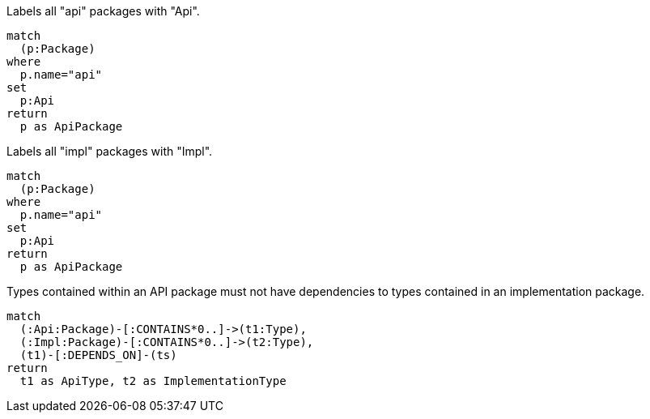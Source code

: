
[[module-structure:Api]]
.Labels all "api" packages with "Api".
[source,cypher,role=concept]
----
match
  (p:Package)
where
  p.name="api"
set
  p:Api
return
  p as ApiPackage
----

[[module-structure:Impl]]
.Labels all "impl" packages with "Impl".
[source,cypher,role=concept]
----
match
  (p:Package)
where
  p.name="api"
set
  p:Api
return
  p as ApiPackage
----


[[module-structure:ApiMustNotDependOnImplementation]]
.Types contained within an API package must not have dependencies to types contained in an implementation package.
[source,cypher,role=constraint,depends="module-structure:Api, module-structure:Impl"]]
----
match
  (:Api:Package)-[:CONTAINS*0..]->(t1:Type),
  (:Impl:Package)-[:CONTAINS*0..]->(t2:Type),
  (t1)-[:DEPENDS_ON]-(ts)
return
  t1 as ApiType, t2 as ImplementationType
----

